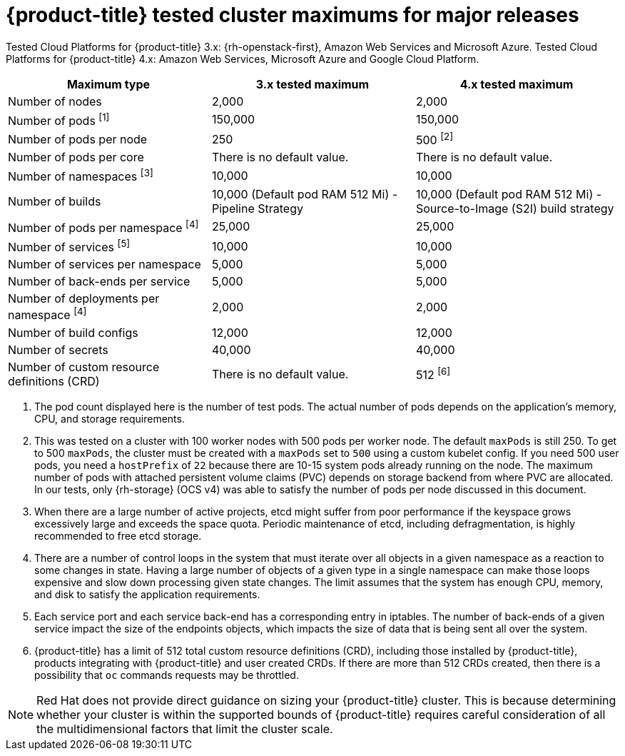 // Module included in the following assemblies:
//
// * scalability_and_performance/planning-your-environment-according-to-object-maximums.adoc

[id="cluster-maximums-major-releases_{context}"]
= {product-title} tested cluster maximums for major releases

Tested Cloud Platforms for {product-title} 3.x: {rh-openstack-first}, Amazon Web Services and Microsoft Azure.
Tested Cloud Platforms for {product-title} 4.x: Amazon Web Services, Microsoft Azure and Google Cloud Platform.

[options="header",cols="3*"]
|===
| Maximum type |3.x tested maximum |4.x tested maximum

| Number of nodes
| 2,000
| 2,000

| Number of pods ^[1]^
| 150,000
| 150,000

| Number of pods per node
| 250
| 500 ^[2]^

| Number of pods per core
| There is no default value.
| There is no default value.

| Number of namespaces ^[3]^
| 10,000
| 10,000

| Number of builds
| 10,000 (Default pod RAM 512 Mi) - Pipeline Strategy
| 10,000 (Default pod RAM 512 Mi) - Source-to-Image (S2I) build strategy

| Number of pods per namespace ^[4]^
| 25,000
| 25,000

| Number of services ^[5]^
| 10,000
| 10,000

| Number of services per namespace
| 5,000
| 5,000

| Number of back-ends per service
| 5,000
| 5,000

| Number of deployments per namespace ^[4]^
| 2,000
| 2,000

| Number of build configs
| 12,000
| 12,000

| Number of secrets
| 40,000
| 40,000

| Number of custom resource definitions (CRD)
| There is no default value.
| 512 ^[6]^

|===
[.small]
--
1. The pod count displayed here is the number of test pods. The actual number of pods depends on the application's memory, CPU, and storage requirements.
2. This was tested on a cluster with 100 worker nodes with 500 pods per worker node. The default `maxPods` is still 250. To get to 500 `maxPods`, the cluster must be created with a `maxPods` set to `500` using a custom kubelet config. If you need 500 user pods, you need a `hostPrefix` of `22` because there are 10-15 system pods already running on the node. The maximum number of pods with attached persistent volume claims (PVC) depends on storage backend from where PVC are allocated. In our tests, only {rh-storage} (OCS v4) was able to satisfy the number of pods per node discussed in this document.
3. When there are a large number of active projects, etcd might suffer from poor performance if the keyspace grows excessively large and exceeds the space quota. Periodic maintenance of etcd, including defragmentation, is highly recommended to free etcd storage.
4. There are a number of control loops in the system that must iterate over all objects in a given namespace as a reaction to some changes in state. Having a large number of objects of a given type in a single namespace can make those loops expensive and slow down processing given state changes. The limit assumes that the system has enough CPU, memory, and disk to satisfy the application requirements.
5. Each service port and each service back-end has a corresponding entry in iptables. The number of back-ends of a given service impact the size of the endpoints objects, which impacts the size of data that is being sent all over the system.
6. {product-title} has a limit of 512 total custom resource definitions (CRD), including those installed by {product-title}, products integrating with {product-title} and user created CRDs. If there are more than 512 CRDs created, then there is a possibility that `oc` commands requests may be throttled.
--
[NOTE]
====
Red Hat does not provide direct guidance on sizing your {product-title} cluster. This is because determining whether your cluster is within the supported bounds of {product-title} requires careful consideration of all the multidimensional factors that limit the cluster scale.
====
